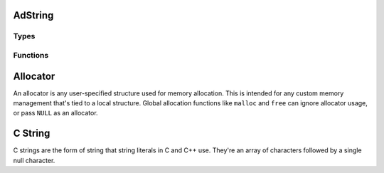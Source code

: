 AdString
========

Types
-----

.. c:type:: AdString

    A growable string of bytes. It's expected to be UTF-8 encoded, but its basic
    functions don't enforce any encoding.

    .. c:member:: void* allocator

        The :ref:`allocator <glossary-allocator>` for the string.

    .. c:member:: int count

        The number of bytes in the string.

.. c:type:: AdMaybeString

    An optional type representing either a string or nothing.

    .. c:member:: bool valid

        True when its value is valid.

    .. c:member:: AdString value

        A string that may be invalid.

.. c:type:: AdStringRange

    A range of bytes within an :c:type:`AdString`.

    .. c:member:: int end
    
        The index one past the last byte.

    .. c:member:: int start
    
        The index of the first byte.

Functions
---------
    
.. c:function:: bool ad_string_add(AdString* to, const AdString* from, \
        int index)

    Insert a string into another string before the byte at the given index.

    :param to: the recieving string
    :param from: the inserted string
    :return: true if the string is added

.. c:function:: bool ad_string_append(AdString* to, const AdString* from)

    Add one string to the end of another.

    :param to: the recieving string
    :param from: the appended string
    :return: true if the string is appended

.. c:function:: bool ad_string_append_c_string(AdString* to, const char* from)

    Add a :ref:`C string <glossary-c-string>` to the end of a string.

    :param to: the recieving string
    :param from: the appended string
    :return: true if the string is appended

.. c:function:: const char* ad_string_as_c_string(const AdString* string)

    Get the contents of the string as a :ref:`C string <glossary-c-string>`.

    The C string only remains valid as long as the original string isn't
    modified.

    :param string: the string
    :return: a C string

.. c:function:: bool ad_string_assign(AdString* to, const AdString* from)

    Overwrite the contents of one string with another string.

    :param to: the recieving string
    :param from: the giving string
    :return: true if the string is assigned

.. c:function:: AdMaybeString ad_string_copy(AdString* string)

    Create a copy of a string.

    :param string: the string
    :return: a copy

.. c:function:: bool ad_string_destroy(AdString* string)

    Destroy a string.

    :param string: the string
    :return: true if the string was destroyed

.. c:function:: bool ad_string_ends_with(const AdString* string, \
        const AdString* lookup)

    Determine if a string has a given ending.

    :param string: the string
    :param lookup: the ending
    :return: true if the string has the ending

.. c:function:: int ad_string_find_first_char(const AdString* string, char c)

    Find the first location of a ``char`` in a string.

    :param string: the string
    :param c: the ``char`` to find
    :return: the byte index of the ``char``, or -1 if it isn't found

.. c:function:: int ad_string_find_first_string(const AdString* string, \
        const AdString* lookup)

    Find the first location of a substring in a string.

    :param string: the string
    :param lookup: the substring
    :return: the byte index of the beginning of the substring, or -1 if it
        isn't found

.. c:function:: int ad_string_find_last_char(const AdString* string, char c)

    Find the last location of a ``char`` in a string.

    :param string: the string
    :param c: the ``char`` to find
    :return: the byte index of the ``char``, or -1 if it isn't found

.. c:function:: int ad_string_find_last_string(const AdString* string, \
        const AdString* lookup)

    Find the last location of a substring in a string.

    :param string: the string
    :param lookup: the substring
    :return: the byte index of the beginning of the substring, or -1 if it
        isn't found

.. c:function:: AdMaybeString ad_string_from_buffer(const char* buffer, \
        int bytes)

    Create a string from an array of bytes.

    :param buffer: the byte array
    :param bytes: the number of bytes
    :return: a string

.. c:function:: AdMaybeString ad_string_from_buffer_with_allocator( \
        const char* buffer, int bytes, void* allocator)

    Create a string from an array of bytes and associate it with an
    :ref:`allocator <glossary-allocator>`.

    :param buffer: the byte array
    :param bytes: the number of bytes
    :param allocator: the allocator
    :return: a string

.. c:function:: AdMaybeString ad_string_from_c_string(const char* original)

    Create a string from a :ref:`C string <glossary-c-string>`.

    :param original: the C string
    :return: a string

.. c:function:: AdMaybeString ad_string_from_c_string_with_allocator( \
        const char* original, void* allocator)

    Create a string from a :ref:`C string <glossary-c-string>` and associate it
    with an :ref:`allocator <glossary-allocator>`.

    :param original: the C string
    :param allocator: the allocator
    :return: a string

.. c:function:: char* ad_string_get_contents(AdString* string)

    Get a direct reference to the contents of the string. The contents can be
    modified within its :c:member:`AdString.count` bytes.

    The reference only remains valid as long as the original string isn't
    modified.

    :param string: the string
    :return: the contents

.. c:function:: const char* ad_string_get_contents_const(const AdString* string)

    Get a direct reference to the contents of the string.

    The reference only remains valid as long as the original string isn't
    modified.

    :param string: the string
    :return: the contents

.. c:function:: void ad_string_initialise(AdString* string)

    Initialise a string with no contents.

    :param string: the string

.. c:function:: void ad_string_initialise_with_allocator(AdString* string, \
        void* allocator)

    Initialise a string with no contents and associate it with an
    :ref:`allocator <glossary-allocator>`.

    :param string: the string

.. c:function:: void ad_string_remove(AdString* string, \
        const AdStringRange* range)

    Remove a range of bytes from a string.

    :param string: the string
    :param range: the range

.. c:function:: bool ad_string_reserve(AdString* string, int count)

    Reserve some amount of space for the contents of the string.

    :param string: the string
    :param count: the number of bytes
    :return: true if the space is reserved

.. c:function:: bool ad_string_starts_with(const AdString* string, \
        const AdString* lookup)

    Determine if a string has a given beginning.

    :param string: the string
    :param lookup: the beginning
    :return: true if the string has the beginning

.. c:function:: AdMaybeString ad_string_substring(const AdString* string, \
        const AdStringRange* range)

    Create a copy of a range within a string.

    :param string: the string
    :param range: the range
    :return: a substring

.. _glossary-allocator:

Allocator
=========

An allocator is any user-specified structure used for memory allocation. This is
intended for any custom memory management that's tied to a local structure.
Global allocation functions like ``malloc`` and ``free`` can ignore allocator
usage, or pass ``NULL`` as an allocator.

.. _glossary-c-string:

C String
========

C strings are the form of string that string literals in C and C++ use. They're
an array of characters followed by a single null character.

